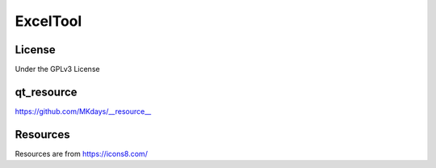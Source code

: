 ExcelTool
========
.. image:: https://img.shields.io/badge/License-GPLv3-red
   :target: LICENSE.txt

.. image:: https://img.shields.io/badge/qt__resource-__resource__-green
   :target: https://github.com/MKdays/__resource__

.. image:: https://img.shields.io/badge/Resources-icons8-blue
   :target: https://icons8.com/icons

License
--------
Under the GPLv3 License

qt_resource
--------
https://github.com/MKdays/__resource__

Resources
--------
Resources are from https://icons8.com/
